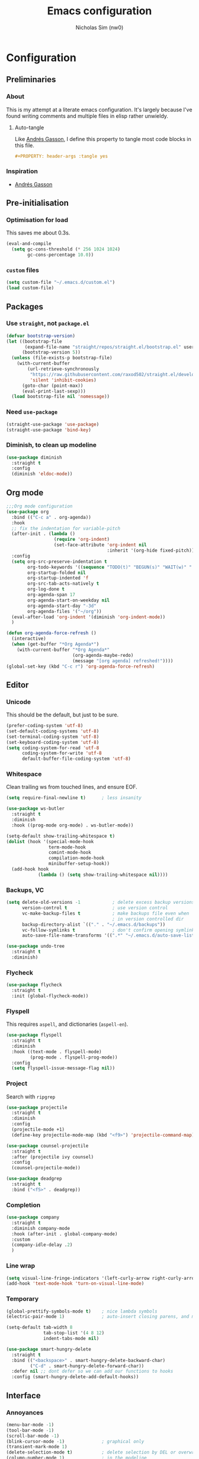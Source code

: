 #+TITLE: Emacs configuration
#+AUTHOR: Nicholas Sim (nw0)
#+PROPERTY: header-args :tangle yes

* Configuration
** Preliminaries
*** About
This is my attempt at a literate emacs configuration.
It's largely because I've found writing comments and multiple files in elisp rather unwieldy.
**** Auto-tangle
Like [[https://github.com/frap/emacs-literate/blob/master/readme.org][Andrés Gasson]], I define this property to tangle most code blocks in this file.
#+BEGIN_SRC org :tangle no
#+PROPERTY: header-args :tangle yes
#+END_SRC
*** Inspiration
- [[https://github.com/frap/emacs-literate/blob/master/readme.org][Andrés Gasson]]

** Pre-initialisation
*** Optimisation for load
This saves me about 0.3s.
#+BEGIN_SRC emacs-lisp
(eval-and-compile
  (setq gc-cons-threshold (* 256 1024 1024)
        gc-cons-percentage 10.0))
#+END_SRC

*** =custom= files
#+BEGIN_SRC emacs-lisp
(setq custom-file "~/.emacs.d/custom.el")
(load custom-file)
#+END_SRC

** Packages
*** Use =straight=, not =package.el=
#+BEGIN_SRC emacs-lisp
(defvar bootstrap-version)
(let ((bootstrap-file
       (expand-file-name "straight/repos/straight.el/bootstrap.el" user-emacs-directory))
      (bootstrap-version 5))
  (unless (file-exists-p bootstrap-file)
    (with-current-buffer
        (url-retrieve-synchronously
         "https://raw.githubusercontent.com/raxod502/straight.el/develop/install.el"
         'silent 'inhibit-cookies)
      (goto-char (point-max))
      (eval-print-last-sexp)))
  (load bootstrap-file nil 'nomessage))
#+END_SRC

*** Need =use-package=
#+BEGIN_SRC emacs-lisp
(straight-use-package 'use-package)
(straight-use-package 'bind-key)
#+END_SRC

*** Diminish, to clean up modeline
#+BEGIN_SRC emacs-lisp
(use-package diminish
  :straight t
  :config
  (diminish 'eldoc-mode))
#+END_SRC

** Org mode
#+BEGIN_SRC emacs-lisp
;;;Org mode configuration
(use-package org
  :bind (("C-c a" . org-agenda))
  :hook
  ;; fix the indentation for variable-pitch
  (after-init . (lambda ()
                  (require 'org-indent)
                  (set-face-attribute 'org-indent nil
                                      :inherit '(org-hide fixed-pitch))))
  :config
  (setq org-src-preserve-indentation t
        org-todo-keywords '((sequence "TODO(t)" "BEGUN(s)" "WAIT(w)" "|" "DONE(d)" "DROP(c)"))
        org-startup-folded nil
        org-startup-indented 'f
        org-src-tab-acts-natively t
        org-log-done t
        org-agenda-span 17
        org-agenda-start-on-weekday nil
        org-agenda-start-day "-3d"
        org-agenda-files '("~/org"))
  (eval-after-load 'org-indent '(diminish 'org-indent-mode))
  )

(defun org-agenda-force-refresh ()
  (interactive)
  (when (get-buffer "*Org Agenda*")
    (with-current-buffer "*Org Agenda*"
                         (org-agenda-maybe-redo)
                         (message "[org agenda] refreshed!"))))
(global-set-key (kbd "C-c r") 'org-agenda-force-refresh)
#+END_SRC

** Editor
*** Unicode
This should be the default, but just to be sure.
#+BEGIN_SRC emacs-lisp
(prefer-coding-system 'utf-8)
(set-default-coding-systems 'utf-8)
(set-terminal-coding-system 'utf-8)
(set-keyboard-coding-system 'utf-8)
(setq coding-system-for-read 'utf-8
      coding-system-for-write 'utf-8
      default-buffer-file-coding-system 'utf-8)
#+END_SRC

*** Whitespace
Clean trailing ws from touched lines, and ensure EOF.
#+BEGIN_SRC emacs-lisp
(setq require-final-newline t)      ; less insanity

(use-package ws-butler
  :straight t
  :diminish
  :hook ((prog-mode org-mode) . ws-butler-mode))

(setq-default show-trailing-whitespace t)
(dolist (hook '(special-mode-hook
                term-mode-hook
                comint-mode-hook
                compilation-mode-hook
                minibuffer-setup-hook))
  (add-hook hook
            (lambda () (setq show-trailing-whitespace nil))))
#+END_SRC

*** Backups, VC
#+BEGIN_SRC emacs-lisp
(setq delete-old-versions -1            ; delete excess backup versions silently
      version-control t                 ; use version control
      vc-make-backup-files t            ; make backups file even when
                                        ; in version controlled dir
      backup-directory-alist `(("." . "~/.emacs.d/backups"))
      vc-follow-symlinks t              ; don't confirm opening symlinked file
      auto-save-file-name-transforms '((".*" "~/.emacs.d/auto-save-list/" t)))

(use-package undo-tree
  :straight t
  :diminish)
#+END_SRC

*** Flycheck
#+BEGIN_SRC emacs-lisp
(use-package flycheck
  :straight t
  :init (global-flycheck-mode))
#+END_SRC

*** Flyspell
This requires =aspell=, and dictionaries (=aspell-en=).
#+BEGIN_SRC emacs-lisp
(use-package flyspell
  :straight t
  :diminish
  :hook ((text-mode . flyspell-mode)
         (prog-mode . flyspell-prog-mode))
  :config
  (setq flyspell-issue-message-flag nil))
#+END_SRC

*** Project
Search with =ripgrep=
#+BEGIN_SRC emacs-lisp
(use-package projectile
  :straight t
  :diminish
  :config
  (projectile-mode +1)
  (define-key projectile-mode-map (kbd "<f9>") 'projectile-command-map))

(use-package counsel-projectile
  :straight t
  :after (projectile ivy counsel)
  :config
  (counsel-projectile-mode))

(use-package deadgrep
  :straight t
  :bind ("<f5>" . deadgrep))
#+END_SRC

*** Completion
#+BEGIN_SRC emacs-lisp
(use-package company
  :straight t
  :diminish company-mode
  :hook (after-init . global-company-mode)
  :custom
  (company-idle-delay .2)
  )
#+END_SRC

*** Line wrap
#+BEGIN_SRC emacs-lisp
(setq visual-line-fringe-indicators '(left-curly-arrow right-curly-arrow))
(add-hook 'text-mode-hook 'turn-on-visual-line-mode)
#+END_SRC

*** Temporary
#+BEGIN_SRC emacs-lisp
(global-prettify-symbols-mode t)    ; nice lambda symbols
(electric-pair-mode 1)              ; auto-insert closing parens, and more

(setq-default tab-width 8
              tab-stop-list '(4 8 12)
              indent-tabs-mode nil)

(use-package smart-hungry-delete
  :straight t
  :bind (("<backspace>" . smart-hungry-delete-backward-char)
         ("C-d" . smart-hungry-delete-forward-char))
  :defer nil ;; dont defer so we can add our functions to hooks
  :config (smart-hungry-delete-add-default-hooks))
#+END_SRC

** Interface
*** Annoyances
#+BEGIN_SRC emacs-lisp
(menu-bar-mode -1)
(tool-bar-mode -1)
(scroll-bar-mode -1)
(blink-cursor-mode -1)              ; graphical only
(transient-mark-mode 1)
(delete-selection-mode t)           ; delete selection by DEL or overwriting
(column-number-mode 1)              ; in the modeline
(global-auto-revert-mode 1)

(setq inhibit-startup-screen t
      ring-bell-function 'ignore
      sentence-end-double-space nil
      fill-column 79)

(global-set-key (kbd "<home>") 'my/beginning-of-line)
(global-set-key (kbd "<end>") 'end-of-line)
#+END_SRC

Slightly insidious change to =C-a=, due to [https://gist.github.com/X4lldux/5649195]
#+BEGIN_SRC emacs-lisp
(global-set-key [remap move-beginning-of-line] #'my/beginning-of-line)

(defun my/beginning-of-line ()
  "Move point to beginning-of-line or first non-whitespace character or first non-whitespace after a comment sign."
  (interactive "^")
  (let (
        (oldpos (point))
        (indentpos (progn
                     (back-to-indentation)
                     (point)
                     )
                   )
        (textpos (progn
                   (beginning-of-line-text)
                   (point)
                   )
                 )
        )
    (cond
     ((> oldpos textpos) (beginning-of-line-text))
     ((and (<= oldpos textpos) (> oldpos indentpos))  (back-to-indentation))
     ((and (<= oldpos indentpos) (> oldpos (line-beginning-position))) (beginning-of-line))
     (t (beginning-of-line-text))
     )
    )
  )
#+END_SRC

*** How to use emacs??
#+BEGIN_SRC emacs-lisp
(use-package which-key
  :straight t
  :diminish which-key-mode
  :init (which-key-mode)
  :config
  (which-key-setup-side-window-bottom)
  (setq which-key-idle-delay 0.5))
#+END_SRC

*** Theming
This must be placed after =custom-safe-themes=
#+BEGIN_SRC emacs-lisp
(use-package gruvbox-theme
  :straight t
  :config
  (load-theme 'gruvbox-dark-hard))

(set-face-attribute 'default nil :height 140)
(use-package smart-mode-line
  :ensure t
  :config
  (sml/setup))
#+END_SRC

*** Relative line numbering
#+BEGIN_SRC emacs-lisp
(line-number-mode 1)                ; default, but be sure
(when (>= emacs-major-version 26)
  (setq display-line-numbers-type 'relative)
  (global-display-line-numbers-mode))
#+END_SRC

*** Highlighting
#+BEGIN_SRC emacs-lisp
(global-font-lock-mode t)       ; syntax highlighting
(global-hl-line-mode t)         ; don't get lost
(show-paren-mode t)             ; highlight matching parentheses
(setq show-paren-delay 0.0
      blink-matching-paren nil)
#+END_SRC

This is less obtrusive than =auto-highlight-symbol=, which changes the bg under the cursor.
Note that =highlight-symbol= sets a face, which has lower priority than overlays (e.g. from =hl-line=)
#+BEGIN_SRC emacs-lisp
(use-package highlight-symbol
  :straight t
  :diminish
  :hook ((prog-mode . highlight-symbol-mode)
         (prog-mode . highlight-symbol-nav-mode))
  :config
  (setq highlight-symbol-idle-delay 0.8
        hightlight-symbol-on-navigation-p t))
#+END_SRC

*** Highlight TODOs
#+BEGIN_SRC emacs-lisp
(use-package fic-mode
  :straight t
  :diminish
  :hook prog-mode
  :config
  (set-face-attribute 'fic-face nil
                      :foreground "orange"
                      :background "gray30"))
#+END_SRC

*** Show colours of colours
#+BEGIN_SRC emacs-lisp
(use-package rainbow-mode
  :straight t
  :diminish
  :config
  (setq rainbow-x-colors nil)
  (add-hook 'prog-mode-hook 'rainbow-mode))
#+END_SRC

*** Completion
#+BEGIN_SRC emacs-lisp
(use-package counsel
  :straight t
  :after ivy
  :diminish
  :config
  (counsel-mode))

(use-package swiper
  :straight t
  :after ivy
  :bind (("C-s" . swiper)
         ("C-r" . swiper)))

(defun ivy--fuzzy-start (str)
  "Match things like in base-Emacs, bash, language-shells, etc. etc."
  (ivy--regex-fuzzy (concat "^" str)))

(use-package ivy
  :straight t
  :diminish
  :bind (("C-x C-f" . counsel-find-file)
         ("C-c k" . counsel-rg)
         ("<f2> i" . counsel-info-lookup-symbol)
         ("<f2> u" . counsel-unicode-char)
         ("<f2> j" . counsel-set-variable)
         ("C-c J" . counsel-file-jump)
         ("M-x" . counsel-M-x))
  ;; load eagerly so ivy-rich loads correctly
  :init
  (ivy-mode 1)
  (setq ivy-use-virtual-buffers t)
  (setq enable-recursive-minibuffers t)
  (setq ivy-re-builders-alist '((counsel-find-file . ivy--fuzzy-start)
                                (t . ivy--regex-plus))))

(use-package ivy-rich
  :straight t
  :after (ivy counsel)
  :config
  (setq ivy-rich-path-style 'abbrev)
  (setcdr (assq t ivy-format-functions-alist) #'ivy-format-function-line)
  (ivy-rich-mode 1))
#+END_SRC

*** Mixed-pitch mode
Slightly nicer to use variable-width fonts when not programming
#+BEGIN_SRC emacs-lisp
(use-package mixed-pitch
  :straight t
  :hook  (text-mode . mixed-pitch-mode))
#+END_SRC

*** Pangu
Show spaces between latin/cjk characters
#+BEGIN_SRC emacs-lisp
(use-package pangu-spacing
  :straight t
  :diminish
  :config
  (global-pangu-spacing-mode 1))
#+END_SRC

*** Evil mode
#+BEGIN_SRC emacs-lisp
(use-package evil
  :straight t
  :init
  (setq evil-want-integration t ; This is optional since it's already set to t by default.
        evil-want-keybinding nil
        evil-want-C-i-jump nil)
  :config
  (evil-mode 1)
  (define-key evil-insert-state-map (kbd "TAB") 'tab-to-tab-stop)
  (define-key evil-normal-state-map "\C-a" 'my/beginning-of-line)
  (define-key evil-insert-state-map "\C-a" 'my/beginning-of-line)
  (define-key evil-visual-state-map "\C-a" 'my/beginning-of-line)
  (define-key evil-normal-state-map "\C-e" 'end-of-line)
  (define-key evil-insert-state-map "\C-e" 'end-of-line)
  (define-key evil-visual-state-map "\C-e" 'end-of-line))

(use-package evil-collection
  :after evil
  :straight t
  :config
  (evil-collection-init))
#+END_SRC

Scroll more like Vim.
#+BEGIN_SRC emacs-lisp
(setq scroll-step 1
      scroll-margin 2
      scroll-conservatively 10000)
#+END_SRC

*** Git
#+BEGIN_SRC emacs-lisp
(use-package magit
  :straight t
  :bind ("C-x g" . magit-status)
  :config
  (setq magit-completing-read-function 'ivy-completing-read))

(use-package diff-hl
  :straight t
  :init
  (add-hook 'magit-post-refresh-hook 'diff-hl-magit-post-refresh)
  :config
  (global-diff-hl-mode 1)
  (diff-hl-flydiff-mode 1))
#+END_SRC

** Modes
*** Elisp
#+BEGIN_SRC emacs-lisp
(setq-default c-basic-offset 2
              tab-width 8)
#+END_SRC

*** C/CPP
#+BEGIN_SRC emacs-lisp
(use-package irony
  :straight t)
(add-hook 'c++-mode-hook 'irony-mode)
(add-hook 'c-mode-hook 'irony-mode)
(add-hook 'objc-mode-hook 'irony-mode)

(defun my-irony-mode-hook ()
  (define-key irony-mode-map
      [remap completion-at-point] 'counsel-irony)
  (define-key irony-mode-map
      [remap complete-symbol] 'counsel-irony))
(add-hook 'irony-mode-hook 'my-irony-mode-hook)
(add-hook 'irony-mode-hook 'irony-cdb-autosetup-compile-options)
#+END_SRC

*** Java
#+BEGIN_SRC emacs-lisp
(add-hook 'java-mode-hook (lambda()
                            (setq c-basic-offset 4
                                  tab-width 4
                                  indent-tabs-mode t)))
#+END_SRC

*** Rust
#+BEGIN_SRC emacs-lisp
(use-package rust-mode
  :straight t
  :defer t
  :mode "\\.rs\\'"
;;  :config (setq rust-format-on-save t)
  )

;; Run cargo commands in rust buffers, e.g. C-c C-c C-r for cargo-run
(use-package cargo
  :straight t
  :diminish
  :hook (rust-mode . cargo-minor-mode)
  :init
  (add-hook 'toml-mode-hook 'cargo-minor-mode)
  )

(use-package racer
  :straight t
  :diminish
  :init
  (add-hook 'rust-mode-hook #'racer-mode)
  (add-hook 'racer-mode-hook #'eldoc-mode)
  :config
  (define-key rust-mode-map (kbd "TAB") #'company-indent-or-complete-common)
  (setq racer-rust-src-path "/usr/local/src/rust/src")
  )

;; Doesn't work, json-read-error
(use-package flycheck-rust
  :straight t
  :init
  (add-hook 'flycheck-mode-hook #'flycheck-rust-setup))
#+END_SRC

*** TOML
#+BEGIN_SRC emacs-lisp
(use-package toml-mode
  :straight t)
#+END_SRC

*** Python
#+BEGIN_SRC emacs-lisp
(use-package anaconda-mode
  :straight t
  :after smart-hungry-delete
  :diminish
  :hook (python-mode . anaconda-mode)
  :bind (:map python-mode-map
              ([backspace] . (lambda (&optional arg)
                               "Call `smart-hungry-delete-backward-char' unless point is directly after the indentation, in which case call `python-indent-dedent-line-backspace'."
                               (interactive)
                               (if (looking-back "^[\t ]+")
                                   (python-indent-dedent-line-backspace arg)
                                 (smart-hungry-delete-backward-char arg)))))
  :config
  (setq python-basic-offset 4
        python-indent-offset 4)
  (flycheck-define-checker
      python-mypy ""
      :command ("mypy"
               "--ignore-missing-imports" "--fast-parser"
               "--python-version" "3.7"
               source-original)
      :error-patterns
      ((error line-start (file-name) ":" line ": error:" (message) line-end))
      :modes python-mode)
  (add-to-list 'flycheck-checkers 'python-mypy t)
  (flycheck-add-next-checker 'python-pylint 'python-mypy t))

(use-package company-anaconda
  :straight t
  :after (company anaconda-mode)
  :config
  (add-to-list 'company-backends 'company-anaconda))
#+END_SRC

*** Markdown
#+BEGIN_SRC emacs-lisp
(use-package markdown-mode
  :straight t
  :commands (markdown-mode gfm-mode)
  :mode (("README\\.md\\'" . gfm-mode)
         ("\\.md\\'" . markdown-mode)
         ("\\.markdown\\'" . markdown-mode))
  :init (setq markdown-command "multimarkdown"))
#+END_SRC

*** YAML
#+BEGIN_SRC emacs-lisp
(use-package yaml-mode
  :straight t
  :hook
  (yaml-mode . (lambda () (mixed-pitch-mode -1))))
#+END_SRC

*** Ledger
#+BEGIN_SRC emacs-lisp
(use-package ledger-mode
  :straight t
  :hook (ledger-mode . (lambda () (mixed-pitch-mode -1))))
#+END_SRC

** Load other files
To begin, I've copied this directly from =init.el=.

#+BEGIN_SRC emacs-lisp
;; less frequent garbage collection
(setq gc-cons-threshold (* 100 1024 1024)) ;; 100 mb
;; Allow font-lock-mode to do background parsing
(setq jit-lock-stealth-time 1
      ;; jit-lock-stealth-load 200
      jit-lock-chunk-size 1000
      jit-lock-defer-time 0.05)
;; this helps org-bullets (and other unicode things?) load faster
(setq inhibit-compacting-font-caches t)
#+END_SRC

** Post-initialisation
Set this to a slightly less obnoxious value at end of init.
#+BEGIN_SRC emacs-lisp
(setq gc-cons-threshold (* 100 1024 1024)
      gc-cons-percentage 0.2)
#+END_SRC
